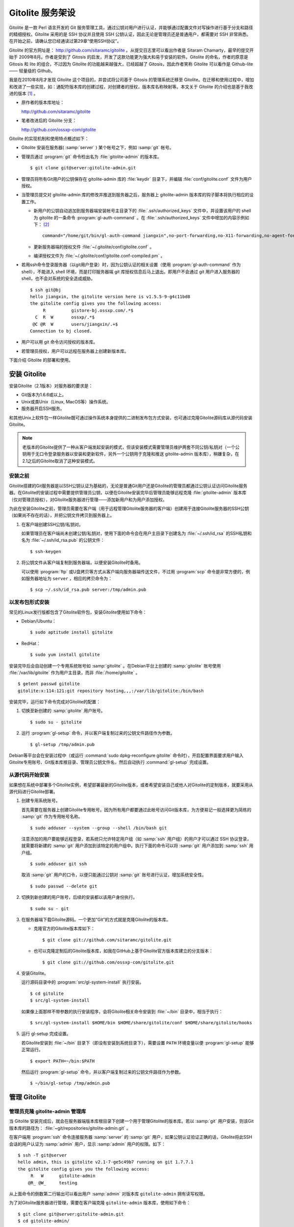 Gitolite 服务架设
******************
Gitolite 是一款 Perl 语言开发的 Git 服务管理工具，通过公钥对用户进行认证，并能够通过配置文件对写操作进行基于分支和路径的精细授权。Gitolite 采用的是 SSH 协议并且使用 SSH 公钥认证，因此无论是管理员还是普通用户，都需要对 SSH 非常熟悉。在开始之前，请确认您已经通读过第29章“使用SSH协议”。

Gitolite 的官方网址是： http://github.com/sitaramc/gitolite 。从提交日志里可以看出作者是 Sitaram Chamarty，最早的提交开始于 2009年8月。作者是受到了 Gitosis 的启发，开发了这款功能更为强大和易于安装的软件。Gitolite 的命名，作者的原意是 Gitosis 和 lite 的组合，不过因为 Gitolite 的功能越来越强大，已经超越了 Gitosis，因此作者笑称 Gitolite 可以看作是 Github-lite —— 轻量级的 Github。

我是在2010年8月才发现 Gitolite 这个项目的，并尝试将公司基于 Gitosis 的管理系统迁移至 Gitolite。在迁移和使用过程中，增加和改进了一些实现，如：通配符版本库的创建过程，对创建者的授权，版本库名称映射等。本文关于 Gitolite 的介绍也是基于我改进的版本 [#]_ 。

* 原作者的版本库地址：

  http://github.com/sitaramc/gitolite

* 笔者改进后的 Gitolite 分支：

  http://github.com/ossxp-com/gitolite

Gitolite 的实现机制和使用特点概述如下：

* Gitolite 安装在服务器( :samp:`server` ) 某个帐号之下，例如 :samp:`git` 帐号。

* 管理员通过 :program:`git` 命令检出名为 :file:`gitolite-admin` 的版本库。

  ::

    $ git clone git@server:gitolite-admin.git

* 管理员将所有Git用户的公钥保存在 gitolite-admin 库的 :file:`keydir` 目录下，并编辑 :file:`conf/gitolite.conf` 文件为用户授权。

* 当管理员提交对 gitolite-admin 库的修改并推送到服务器之后，服务器上 gitolite-admin 版本库的钩子脚本将执行相应的设置工作。

  - 新用户的公钥自动追加到服务器端安装帐号主目录下的 :file:`.ssh/authorized_keys` 文件中，并设置该用户的 shell 为 gitolite 的一条命令 :program:`gl-auth-command` 。在 :file:`.ssh/authorized_keys` 文件中增加的内容示例如下： [#]_

    ::

      command="/home/git/bin/gl-auth-command jiangxin",no-port-forwarding,no-X11-forwarding,no-agent-forwarding,no-pty ssh-rsa AAAAB3NzaC1yc2...(公钥内容来自于 jiangxin.pub)... 

  - 更新服务器端的授权文件 :file:`~/.gitolite/conf/gitolite.conf` 。

  - 编译授权文件为 :file:`~/.gitolite/conf/gitolite.conf-compiled.pm` 。

* 若用ssh命令登录服务器（以git用户登录）时，因为公钥认证的相关设置（使用 :program:`gl-auth-command` 作为shell），不能进入 shell 环境，而是打印服务器端 git 库授权信息后马上退出。即用户不会通过 git 用户进入服务器的 shell，也不会对系统的安全造成威胁。

  ::

    $ ssh git@bj
    hello jiangxin, the gitolite version here is v1.5.5-9-g4c11bd8
    the gitolite config gives you the following access:
         R          gistore-bj.ossxp.com/.*$
      C  R  W       ossxp/.*$
     @C @R  W       users/jiangxin/.+$
    Connection to bj closed.

* 用户可以用 git 命令访问授权的版本库。

* 若管理员授权，用户可以远程在服务器上创建新版本库。

下面介绍 Gitolite 的部署和使用。

安装 Gitolite
==============

安装Gitolite（2.1版本）对服务器的要求是：

* Git版本为1.6.6或以上。
* Unix或类Unix（Linux, MacOS等）操作系统。
* 服务器开启SSH服务。

和其他Unix上软件包一样Gitolite既可通过操作系统本身提供的二进制发布包方式安装，也可通过克隆Gitolite源码库从源代码安装Gitolite。

.. note::
   老版本的Gitolite提供了一种从客户端发起安装的模式，但该安装模式需要管理员维护两套不同公钥/私钥对（一个公钥用于无口令登录服务器以安装和更新软件，另外一个公钥用于克隆和推送 gitolite-admin 版本库），稍嫌复杂，在2.1之后的Gitolite取消了这种安装模式。

安装之前
------------

Gitolite搭建的Git服务器是以SSH公钥认证为基础的，无论是普通Git用户还是Gitolite的管理员都通过公钥认证访问Gitolite服务器。在Gitolite的安装过程中需要提供管理员公钥，以便在Gitolite安装完毕后管理员能够远程克隆 :file:`gitolite-admin` 版本库（仅对管理员授权），对Gitolite服务器进行管理——添加新用户和为用户添加授权。

为此在安装Gitolite之前，管理员需要在客户端（用于远程管理Gitolite服务器的客户端）创建用于连接Gitolite服务器的SSH公钥（如果尚不存在的话），并把公钥文件拷贝到服务器上。

1. 在客户端创建SSH公钥/私钥对。

   如果管理员在客户端尚未创建公钥/私钥对，使用下面的命令会在用户主目录下创建名为 :file:`~/.ssh/id_rsa` 的SSH私钥和名为 :file:`~/.ssh/id_rsa.pub` 的公钥文件：

   ::
   
     $ ssh-keygen

2. 将公钥文件从客户端复制到服务器端，以便安装Gitolite时备用。

   可以使用 :program:`ftp` 或U盘拷贝等方式从客户端向服务器端传送文件，不过用 :program:`scp` 命令是非常方便的，例如服务器地址为 ``server`` ，相应的拷贝命令为：

   ::
   
     $ scp ~/.ssh/id_rsa.pub server:/tmp/admin.pub

以发布包形式安装
---------------------

常见的Linux发行版都包含了Gitolite软件包，安装Gitolite使用如下命令：

* Debian/Ubuntu：

  ::
  
    $ sudo aptitude install gitolite
  
* RedHat：
  
  ::
  
    $ sudo yum install gitolite

安装完毕后会自动创建一个专用系统账号如 :samp:`gitolite` 。在Debian平台上创建的 :samp:`gitolite` 账号使用 :file:`/var/lib/gitolite` 作为用户主目录，而非 :file:`/home/gitolite` 。

::

  $ getent passwd gitolite
  gitolite:x:114:121:git repository hosting,,,:/var/lib/gitolite:/bin/bash

安装完毕，运行如下命令完成对Gitolite的配置：

1. 切换至新创建的 :samp:`gitolite` 用户账号。

   ::

     $ sudo su - gitolite

2. 运行 :program:`gl-setup` 命令，并以客户端复制过来的公钥文件路径作为参数。

   ::

     $ gl-setup /tmp/admin.pub

Debian等平台会在安装过程中（或运行 :command:`sudo dpkg-reconfigure gitolite` 命令时），开启配置界面要求用户输入Gitolite专用账号、Git版本库根目录、管理员公钥文件名，然后自动执行 :command:`gl-setup` 完成设置。

从源代码开始安装
---------------------

如果想在系统中部署多个Gitolite实例，希望部署最新的Gitolite版本，或者希望安装自己或他人对Gitolite的定制版本，就要采用从源代码进行Gitolite部署。

1. 创建专用系统账号。

   首先需要在服务器上创建Gitolite专用帐号。因为所有用户都要通过此帐号访问Git版本库，为方便易记一般选择更为简练的 :samp:`git` 作为专用帐号名称。

   ::
   
     $ sudo adduser --system --group --shell /bin/bash git
   
   注意添加的用户要能够远程登录，若系统只允许特定用户组（如 :samp:`ssh` 用户组）的用户才可以通过 SSH 协议登录，就需要将新建的 :samp:`git` 用户添加到该特定的用户组中。执行下面的命令可以将 :samp:`git` 用户添加到 :samp:`ssh` 用户组。
   
   ::
   
     $ sudo adduser git ssh
   
   取消 :samp:`git` 用户的口令，以便只能通过公钥对 :samp:`git` 账号进行认证，增加系统安全性。
   
   ::
   
     $ sudo passwd --delete git

2. 切换到新创建的用户账号，后续的安装都以该用户身份执行。

   ::

     $ sudo su - git

3. 在服务器端下载Gitolite源码。一个更加“Git”的方式就是克隆Gitolite的版本库。

   * 克隆官方的Gitolite版本库如下：

     ::

       $ git clone git://github.com/sitaramc/gitolite.git

   * 也可以克隆定制后的Gitolite版本库，如我在GitHub上基于Gitolite官方版本库建立的分支版本：

     ::

       $ git clone git://github.com/ossxp-com/gitolite.git

4. 安装Gitolite。

   运行源码目录中的 :program:`src/gl-system-install` 执行安装。

   ::

     $ cd gitolite
     $ src/gl-system-install

   如果像上面那样不带参数的执行安装程序，会将Gitolite相关命令安装到 :file:`~/bin` 目录中，相当于执行：

   ::

     $ src/gl-system-install $HOME/bin $HOME/share/gitolite/conf $HOME/share/gitolite/hooks

5. 运行 gl-setup 完成设置。

   若Gitolite安装到 :file:`~/bin` 目录下（即没有安装到系统目录下），需要设置 ``PATH`` 环境变量以便 :program:`gl-setup` 能够正常运行。

   ::

     $ export PATH=~/bin:$PATH

   然后运行 :program:`gl-setup` 命令，并以客户端复制过来的公钥文件路径作为参数。

   ::

     $ ~/bin/gl-setup /tmp/admin.pub


管理 Gitolite
==============

管理员克隆 gitolite-admin 管理库
--------------------------------

当 Gitolite 安装完成后，就会在服务器端版本库根目录下创建一个用于管理Gitolite的版本库。若以 :samp:`git` 用户安装，则该Git版本库的路径为： :file:`~git/repositories/gitolite-admin.git` 。

在客户端用 :program:`ssh` 命令连接服务器 :samp:`server` 的 :samp:`git` 用户，如果公钥认证验证正确的话，Gitolite将此SSH会话的用户认证为 :samp:`admin` 用户，显示 :samp:`admin` 用户的权限。如下：

::

  $ ssh -T git@server
  hello admin, this is gitolite v2.1-7-ge5c49b7 running on git 1.7.7.1
  the gitolite config gives you the following access:
       R   W      gitolite-admin
      @R_ @W_     testing
  

从上面命令的倒数第二行输出可以看出用户 :samp:`admin` 对版本库 ``gitolite-admin`` 拥有读写权限。

为了对Gitolite服务器进行管理，需要在客户端克隆 ``gitolite-admin`` 版本库，使用如下命令：

::

  $ git clone git@server:gitolite-admin.git
  $ cd gitolite-admin/

在客户端克隆的 :file:`gitolite-admin` 目录下有两个子目录 :file:`conf/` 和 :file:`keydir/` ，包含如下文件：

* 文件： :file:`keydir/admin.pub` 。

  目录 :file:`keydir` 下初始时只有一个用户公钥，即管理员 :samp:`amdin` 的公钥。

* 文件： :file:`conf/gitolite.conf` 。

  该文件为授权文件。初始内容为：

  ::

    repo    gitolite-admin
            RW+     =   admin
    
    repo    testing
            RW+     =   @all

  默认授权文件中只设置了两个版本库的授权：

  * gitolite-admin
  
    即本版本库。此版本库用于Gitolite管理，只有 admin 用户有读写和强制更新的权限。

  * testing

    默认设置的测试版本库。设置为任何人都可以读写及强制更新。


增加新用户
----------
增加新用户，就是允许新用户能够通过其公钥访问 Git 服务。只要将新用户的公钥添加到 gitolite-admin 版本库的 :file:`keydir` 目录下，即完成新用户的添加，具体操作过程如下。

1. 管理员从用户获取公钥，并将公钥按照 :file:`username.pub` 格式进行重命名。

   - 用户可以通过邮件或其他方式将公钥传递给管理员，切记不要将私钥误传给管理员。如果发生私钥泄漏，马上重新生成新的公钥/私钥对，并将新的公钥传递给管理员，并申请将旧的公钥作废。
 
   - 用户从不同的客户端主机访问有着不同的公钥，如果希望使用同一个用户名进行授权，可以按照 :file:`username@host.pub` 的方式命名公钥文件，和名为 :file:`username.pub` 的公钥指向同一个用户 :samp:`username` 。
 
   - Gitolite 也支持邮件地址格式的公钥，即形如 :file:`username@gmail.com.pub` 的公钥。Gitolite 能够很智能地区分是以邮件地址命名的公钥还是相同用户在不同主机上的公钥。如果是邮件地址命名的公钥，将以整个邮件地址作为用户名。

   - 还可以在 :file:`keydir` 目录下创建子目录来管理用户公钥，同一用户的不同公钥可以用同一名称保存在不同子目录中。

2. 管理员进入 gitolite-admin 本地克隆版本库中，复制新用户公钥到 keydir 目录。
 
   ::
 
     $ cp /path/to/dev1.pub keydir/
     $ cp /path/to/dev2.pub keydir/
     $ cp /path/to/jiangxin.pub keydir/
 
3. 执行 git add 命令，将公钥添加到版本库。
 
   ::
 
     $ git add keydir
 
4. 执行 git commit，完成提交。
 
   ::
 
     $ git commit -m "add user: jiangxin, dev1, dev2"
 
5. 执行 git push，同步到服务器，才真正完成新用户的添加。
 
   ::
 
     $ git push
     Counting objects: 8, done.
     Delta compression using up to 2 threads.
     Compressing objects: 100% (6/6), done.
     Writing objects: 100% (6/6), 1.38 KiB, done.
     Total 6 (delta 0), reused 0 (delta 0)
     remote: Already on 'master'
     remote:
     remote:                 ***** WARNING *****
     remote:         the following users (pubkey files in parens) do not appear in the config file:
     remote: dev1(dev1.pub),dev2(dev2.pub),jiangxin(jiangxin.pub)

   在 :command:`git push` 的输出中，以 remote 标识的输出是服务器端执行 :file:`post-update` 钩子脚本的错误输出，用于提示新增的三个用户（公钥）在授权文件中没有被引用。接下来会介绍如何修改授权文件，以及如何为用户添加授权。

服务器端的 :samp:`git` 主目录下的 :file:`.ssh/authorized_keys` 文件会随着新增用户公钥而更新，即添加三条新的记录。如下：

::

  $ cat ~git/.ssh/authorized_keys
  # gitolite start
  command="/home/git/bin/gl-auth-command admin",no-port-forwarding,no-X11-forwarding,no-agent-forwarding,no-pty    <用户admin的公钥...>
  command="/home/git/bin/gl-auth-command dev1",no-port-forwarding,no-X11-forwarding,no-agent-forwarding,no-pty     <用户dev1的公钥...>
  command="/home/git/bin/gl-auth-command dev2",no-port-forwarding,no-X11-forwarding,no-agent-forwarding,no-pty     <用户dev2的公钥...>
  command="/home/git/bin/gl-auth-command jiangxin",no-port-forwarding,no-X11-forwarding,no-agent-forwarding,no-pty <用户jiangxin的公钥...>
  # gitolite end

更改授权
---------

新用户添加完毕，接下来需要为新用户添加授权，这个过程也比较简单，只需修改 :file:`conf/gitolite.conf` 配置文件，提交并推送。具体操作过程如下：

1. 管理员进入 :file:`gitolite-admin` 本地克隆版本库中，编辑 :file:`conf/gitolite.conf` 。
 
   ::
 
     $ vi conf/gitolite.conf
 
2. 授权指令比较复杂，先通过建立新用户组尝试一下更改授权文件。
 
   考虑到之前增加了三个用户公钥，服务器端发出了用户尚未在授权文件中出现的警告。现在就在这个示例中解决这个问题。
   
   * 可以在其中加入用户组 @team1，将新添加的用户 jiangxin、dev1、dev2 都归属到这个组中。
 
     只需要在 :file:`conf/gitolite.conf` 文件的文件头加入如下指令即可。用户名之间用空格分隔。
 
     ::
 
       @team1 = dev1 dev2 jiangxin
 
   * 编辑完毕退出。可以用 :command:`git diff` 命令查看改动：
 
     还修改了版本库 :samp:`testing` 的授权，将 :samp:`@all` 用户组改为新建立的 :samp:`@team1` 用户组。
 
     ::
 
       $ git diff
       diff --git a/conf/gitolite.conf b/conf/gitolite.conf
       index 6c5fdf8..f983a84 100644
       --- a/conf/gitolite.conf
       +++ b/conf/gitolite.conf
       @@ -1,5 +1,7 @@
       +@team1 = dev1 dev2 jiangxin
       +
        repo    gitolite-admin
                RW+     =   admin
        
        repo    testing
       -        RW+     =   @all
       +        RW+     =   @team1
 
3. 编辑结束，提交改动。
 
   ::
 
     $ git add conf/gitolite.conf
     $ git commit -q -m "new team @team1 auth for repo testing."
 
4. 执行 :command:`git push` ，同步到服务器，授权文件的更改才真正生效。
 
   可以注意到，推送后的输出中没有了警告。
 
   ::
 
     $ git push
     Counting objects: 7, done.
     Delta compression using up to 2 threads.
     Compressing objects: 100% (3/3), done.
     Writing objects: 100% (4/4), 398 bytes, done.
     Total 4 (delta 1), reused 0 (delta 0)
     remote: Already on 'master'
     To git@server:gitolite-admin.git
        bd81884..79b29e4  master -> master


Gitolite 授权详解
=================

授权文件的基本语法
------------------

下面看一个不那么简单的授权文件。为方便描述添加了行号。

::

   1  @manager = jiangxin wangsheng
   2  @dev   = dev1 dev2 dev3
   3
   4  repo    gitolite-admin
   5          RW+                         = jiangxin
   6
   7  repo    ossxp/[a-z].+
   8          C                           = @manager
   9          RW+                         = CREATOR
  10          RW                          = WRITERS
  11          R                           = READERS @dev
  12
  13  repo    testing
  14          RW+                         =   @manager
  15          RW      master              =   @dev
  16          RW      refs/tags/v[0-9]    =   dev1
  17          -       refs/tags/          =   @all

在上面的示例中，演示了很多授权指令：

* 第1行，定义了用户组 ``@manager`` ，包含两个用户 ``jiangxin`` 和 ``wangsheng`` 。

* 第2行，定义了用户组 ``@dev`` ，包含三个用户 ``dev1`` 、 ``dev2`` 和 ``dev3`` 。

* 第4-5行，定义了版本库 ``gitolite-admin`` 。指定只有超级用户 ``jiangxin`` 才能够访问，并拥有读（R）写（W）和强制更新（+）的权限。

* 第7行，通过正则表达式为一组版本库进行批量授权。即针对 :file:`ossxp` 目录下以小写字母开头的所有版本库进行授权。

* 第8行，用户组 ``@manager`` 中的用户可以创建版本库。即可以在 :file:`ossxp` 目录下创建以小写字母开头的版本库。

* 第9行，版本库的创建者拥有对所创建版本库的完全权限。版本库的创建者是通过 :command:`git push` 命令创建版本库的那一个人。

* 第10-11行，出现了两个特殊角色 ``WRITERS`` 和 ``READERS`` ，这两个角色不在本配置文件中定义，而是由版本库创建者使用Gitolite支持的 ``setperms`` 命令进行设置。

* 第11行，还设置了 ``@dev`` 用户组的用户对 :file:`ossxp` 目录下的版本库具有读取权限。

* 第13行开始，对 :file:`testing` 版本库进行授权。其中使用了对引用授权的语法。

* 第14行，用户组 ``@manager`` 对所有引用包括分支拥有读写、重置、添加和删除的授权，但里程碑除外，因为第17行定义了一条禁用规则。

* 第15行，用户组 ``@dev`` 可以读写 ``master`` 分支。（还包括名字以 ``master`` 开头的其他分支，如果有的话。）

* 第16行，用户 ``dev1`` 可以创建里程碑（即以 ``refs/tags/v[0-9]`` 开始的引用）。

* 第17行，禁止所有人（ ``@all`` ）对以 ``refs/tags/`` 开头的引用进行写操作。实际上由于之前第14行和第16行建立的授权，用户组 ``@manager`` 的用户和用户 ``dev1`` 能够创建里程碑，而且用户组 ``@manager`` 还能删除里程碑。

下面针对授权指令进行详细的讲解。

定义用户组和版本库组
--------------------
在 :file:`conf/gitolite.conf` 授权文件中，可以定义用户组或版本库组。组名称以 ``@`` 字符开头，可以包含一个或多个成员。成员之间用空格分开。

* 例如定义管理员组：

  ::

    @admin = jiangxin wangsheng

* 组可以嵌套：

  ::

    @staff = @admin @engineers tester1

除了作为用户组外，同样的语法也适用于版本库组。版本库组和用户组的定义没有任何区别，只是在版本库授权指令中处于不同的位置。即位于授权指令中的版本库位置代表版本库组，位于授权指令中的用户位置代表用户组。

版本库ACL
---------

一个版本库可以包含多条授权指令，这些授权指令组成了一个版本库的权限控制列表（ACL）。例如：

::

  repo testing
      RW+                 = jiangxin @admin
      RW                  = @dev @test
      R                   = @all

版本库
^^^^^^^^

每一个版本库授权都以一条 ``repo`` 指令开始。指令 ``repo`` 后面是版本库列表，版本之间用空格分开，还可以包括版本库组。示例如下：

::

  repo sandbox/test1 sandbox/test2 @test_repos

注意版本库名称不要添加 ``.git`` 后缀，在版本库创建或权限匹配过程中会自动添加 ``.git`` 后缀。用 ``repo`` 指令定义的版本库会自动在服务器上创建，但使用正则表达式定义的通配符版本库除外。

通配符版本库就是在 ``repo`` 指令定义的版本库名称中使用了正则表达式。通配符版本库针对的不是某一个版本库，而是匹配一组版本库，这些版本库可能已经存在或尚未创建。例如下面的 ``repo`` 指令定义了一组通配符版本库。

::

  repo redmine/[a-zA-Z].+

通配符版本库匹配时会自动在版本库名称前面加上前缀 ``^`` ，在后面添加后缀 ``$`` 。即通配符版本库对版本库名称进行完整匹配而非部分匹配，这一点和后面将要介绍的正则引用（refex）大不一样。

有时 ``repo`` 指令定义普通版本库和通配符版本库的界限并不是那么清晰，像下面这条 ``repo`` 指令：

::

  repo ossxp/.+

因为点号（.）和加号（+）也可以作为普通字符出现在版本库名称中，这条指令会导致Gitolite创建 :file:`ossxp` 目录，并在目录下创建名为 :file:`.+.git` 的版本库。因此在定义通配符版本库时要尽量写得“复杂点”以免造成误判。

.. tip:: 我对Gitolite进行了一点改进，能够减少对诸如 ``ossxp/.+`` 通配符版本库误判的可能。并提供在定义通配符版本库时使用 ``^`` 前缀和 ``$`` 后缀，以减少误判。如使用如下方式定义通配符版本库： ``repo ^myrepo`` 。

授权指令
^^^^^^^^^^

在 repo 指令之后是缩进的一条或多条授权指令。授权指令的语法如下：

::

  <权限>  [零个或多个正则表达式匹配的引用] = <user> [<user> ...]

每条指令必须指定一个权限，称为授权关键字。包括传统的授权关键字： ``C`` 、 ``R`` 、 ``RW`` 和 ``RW+`` ，以及将分支创建和分支删除分离出来的扩展授权关键字： ``RWC`` 、 ``RW+C`` 、 ``RWD`` 、 ``RW+D`` 、 ``RWCD`` 、 ``RW+CD`` 。

传统的授权关键字包括：

* C

  ``C`` 代表创建版本库，仅在对通配符版本库进行授权时方可使用。用于设定谁可以创建名称与通配符匹配的版本库。

* R

  ``R`` 代表只读权限。

* RW

  ``RW`` 代表读写权限。如果在同一组（针对同一版本库）授权指令中没有出现代表创建分支的扩展授权关键字，则 ``RW`` 还包括创建分支的权限，而不仅是在分支中的读写。

* RW+

  ``RW+`` 除了具有读写权限外，还可以强制推送（执行非快进式推送）。如果在同一组授权指令中没有出现代表分支删除的扩展授权关键字，则 ``RW+`` 还同时包含了创建分支和删除分支的授权。

* ``-``

  ``-`` 含义为禁用。因为禁用规则只在第二阶段授权生效 [#]_ ，所以一般只用于撤销特定用户对特定分支或整个版本库的写操作授权。

扩展的授权关键字将创建分支和删除分支的权限从传统授权关键字中分离出来，从而新增了六个授权关键字。在一个版本库的授权指令中一旦发现创建分支和/或删除分支的授权使用了下列新的扩展授权关键字后，原有的 ``RW`` 和 ``RW+`` 不再行使对创建分支和/或删除分支的授权。

* RWC

  ``RWC`` 代表读写授权、创建新引用（分支、里程碑等）的授权。

* RW+C

  ``RW+C`` 代表读写授权、强制推送和创建新引用的授权。

* RWD

  ``RWD`` 代表读写授权、删除引用的授权。

* RW+D

  ``RW+D`` 代表读写授权、强制推送和删除引用的授权。

* RWCD

  ``RWCD`` 代表读写授权、创建新引用和删除引用的授权。

* RW+CD

  ``RW+CD`` 代表读写授权、强制推送、创建新引用和删除引用的授权。

授权关键字后面（等号前面）是一个可选的正则引用（refex）或正则引用列表（用空格分隔）。

*  正则表达式格式的引用，简称正则引用（refex），在授权检查时对Git版本库的引用进行匹配。

*  如果在授权指令中省略正则引用，则意味着该授权指令对全部的引用都有效。

*  正则引用如果不以 :file:`refs/` 开头，会自动添加 :file:`refs/heads/` 作为前缀。

*  正则引用默认采用部分匹配策略，即如果不以 ``$`` 结尾，则后面可以匹配任意字符，相当于添加 ``.*$`` 作为后缀。

授权关键字后面（等号前面）也可以包含一个以 ``NAME/`` 为前缀的表达式，但这个表达式并非引用，而是路径。支持基于路径的写操作授权。

授权指令以等号（=）为标记分为前后两段，等号后面的是用户列表。用户之间用空格分隔，并且可以使用用户组。

Gitolite 授权机制
-----------------

Gitolite 的授权实际分为两个阶段。第一个阶段称为前Git阶段，即在 Git 命令执行前，由 SSH 连接触发的 :program:`gl-auth-command` 命令执行的授权检查。包括：

* 版本库的读。

  如果用户拥有版本库或版本库的任意分支具有下列权限之一： ``R`` 、 ``RW`` 、 ``RW+`` （或其他扩展关键字） ，则整个版本库（包含所有分支）对用户均可读，否则版本库不可读取。

  最让人迷惑的就是只为某用户分配了对某个分支的读授权（ ``R`` ），而该用户实际上能够读取版本库的任意分支。之所以Gitolite对读授权不能细化到分支甚至目录，只能针对版本库进行粗放的非零即壹的读操作授权，是因为读授权只在版本库授权的第一个阶段进行检查，而在此阶段还获取不到版本库的分支。

* 版本库的写。

  版本库的写授权实际上要在两个阶段分别进行检查。本阶段，即第一阶段仅检查用户是否拥有下列权限之一： ``RW`` 、 ``RW+`` 或 ``C`` 授权，具有这些授权则通过第一阶段的写权限检查。第二个阶段的授权检查由Git版本库的钩子脚本触发，能够实现基于分支和路径的写操作授权，以及对分支创建、删除和是否可强制更新进行授权检查，具体见第二阶段授权过程描述。

* 版本库的创建。

  仅对正则表达式定义的通配符版本库有效。即拥有 ``C`` 授权的用户可以创建和相应的正则表达式匹配的版本库。创建版本库（尤其是通过执行 :command:`git push` 命令创建版本库）不免要涉及到执行新创建的版本库的钩子脚本，所以需要为版本库设置一条创建者可读写的授权。如：

  ::

            RW = CREATOR

Gitolite对授权的第二个阶段的检查，实际上是通过 :file:`update` 钩子脚本进行的。因为版本库的读操作不执行 :file:`update` 钩子，所以读操作只在授权的第一个阶段（前Git阶段）就完成了检查，授权的第二个阶段仅对写操作进行更为精细的授权检查。

* 钩子脚本 :file:`update` 针对推送操作的各个分支进行逐一检查，因此第二个阶段可以进行针对分支写操作的精细授权。

* 在这个阶段可以获取到要更新的新、老引用的 SHA1 哈希值，因此可以判断出是否发生了非快进式推送、是否有新分支创建，以及是否发生了分支的删除，因此可以针对这些操作进行精细的授权。

* 基于路径的写授权也是在这个阶段进行的。

版本库授权案例
===============

Gitolite 的授权非常强大也很复杂，因此从版本库授权的实际案例来学习是非常行之有效的方式。

常规版本库授权
--------------------

授权文件如下：

::

  1  @admin = jiangxin
  2  @dev   = dev1 dev2 badboy jiangxin
  3  @test  = test1 test2
  4
  5  repo testing
  6      RW+ = @admin
  7      R = @test
  8      - = badboy
  9      RW = @dev test1

关于授权的说明：

* 用户 ``jiangxin`` 对版本库具有写的权限，并能够强制推送。

  由于用户 ``jiangxin`` 属于用户组 ``@admin`` ，通过第6行授权指令而具有读写权限，以及强制推送、创建和删除引用的权限。

* 用户 ``test1`` 对版本库具有写的权限。

  第7行定义了 ``test1`` 所属的用户组 ``@test`` 具有只读权限。第9行定义了 ``test1`` 用户具有读写权限。Gitolite 的实现是对读权限和写权限分别进行判断并汇总（并集），从而 ``test1`` 用户具有读写权限。

* 用户 ``badboy`` 对版本库只具有读操作的权限，没有写操作权限。

  第8行的指令以减号（-）开始，是一条禁用指令。禁用指令只在授权的第二阶段起作用，即只对写操作起作用，不会对 ``badboy`` 用户的读权限施加影响。在第9行的指令中， ``badboy`` 所在的 ``@dev`` 组拥有读写权限。但禁用规则会对写操作起作用，导致 ``badboy`` 只有读操作权限，而没有写操作。

上面在Gitolite配置文件中对 ``testing`` 版本库进行的授权，当通过推送更新至Gitolite服务器上时，如果服务器端尚不存在一个名为 ``testing`` 的版本库，Gitolite会自动初始化一个空白的 ``testing`` 版本库。


通配符版本库授权
------------------

授权文件如下：

::

   1   @administrators = jiangxin admin
   2   @dev            = dev1 dev2 badboy
   3   @test           = test1 test2
   4
   5   repo    sandbox/[a-z].+
   6           C       = @administrators
   7           RW+     = CREATOR
   8           R       = @test
   9           -       = badboy
  10           RW      = @dev test1

这个授权文件的版本库名称中使用了正则表达式，匹配在 :file:`sandbox` 目录下的任意以小写字母开头的版本库。因为通配符版本库并非指代一个具体版本库，因而不会在服务器端自动创建，而是需要管理员手动创建。

创建和通配符匹配的版本库，Gitolite的原始实现是克隆即创建。例如管理员 ``jiangxin`` 创建名为 ``sandbox/repos1.git`` 版本库，执行下面命令：

::

  jiangxin$ git clone git@server:sandbox/repos1.git

这种克隆即创建的方式很容易因为录入错误而导致意外创建错误的版本库。我改进的 Gitolite 需要通过推送来创建版本库。下面的示例通过推送操作（以 ``jiangxin`` 用户身份），远程创建版本库 ``sandbox/repos1.git`` 。

::

  jiangxin$ git remote add origin git@server:sandbox/repos1.git
  jiangxin$ git push origin master

对创建完成的 ``sandbox/repo1.git`` 版本库进行授权检查，会发现：

* 用户 ``jiangxin`` 对版本库具有读写权限，而用户 ``admin`` 则不能读取 ``sandbox/repo1.git`` 版本库。

  第6行的授权指令同时为用户 ``jiangxin`` 和 ``admin`` 赋予了创建与通配符相符的版本库的权限。但因为版本库 ``sandbox/repo1.git`` 是由 ``jiangxin`` 而非 ``admin`` 创建的，所以第7条的授权指令只为版本库的创建者 ``jiangxin`` 赋予了读写权限。
  
  Gitolite通过在服务器端该版本库目录下创建一个名为 :file:`gl-creater` 的文件记录了版本库的创建者。

* 和之前的例子相同的是：

  - 用户 ``test1`` 对版本库具有写的权限。
  - 禁用指令让用户 ``badboy`` 对版本库仅具有只读权限。

如果采用接下来的示例中的版本库权限设置，版本库 ``sandbox/repo1.git`` 的创建者 ``jiangxin`` 还可以使用 :command:`setperms` 命令为版本库添加授权。具体用法参见下面的示例。

每个人创建自己的版本库
-----------------------

授权文件如下：

::

  1  @administrators = jiangxin admin
  2
  3  repo    users/CREATOR/[a-zA-Z].*
  4          C   =  @all
  5          RW+ =  CREATOR
  6          RW  =  WRITERS
  7          R   =  READERS @administrators 

关于授权的说明：

* 第4条指令，设置用户可以在自己的名字空间（ :file:`/usrs/<userid>/` ）下，自己创建版本库。例如下面就是用户 ``dev1`` 执行 :command:`git push` 命令在Gitolite服务器上自己的名字空间下创建版本库。

  ::

    dev1$ git push git@server:users/dev1/repos1.git master

* 第5条指令，设置版本库创建者对版本库具有完全权限。
  
  即用户 ``dev1`` 拥有对其自建的 ``users/dev1/repos1.git`` 拥有最高权限。

* 第7条指令，让管理员组 ``@administrators`` 的用户对于 :file:`users/` 下用户自建的版本库拥有读取权限。

那么第6、7条授权指令中出现的 ``WRITERS`` 和 ``READERS`` 是如何定义的呢？实际上这两个变量可以看做是两个用户组，不过这两个用户组不是在Gitolite授权文件中设置，而是由版本库创建者执行 :program:`ssh` 命令创建的。

版本库 ``users/dev1/repos1.git`` 的创建者 ``dev1`` 可以通过 :program:`ssh` 命令连接服务器，使用 :command:`setperms` 命令为自己的版本库设置角色。命令 ``setperms`` 的唯一一个参数就是版本库名称。当执行命令时，会自动进入一个编辑界面，手动输入角色定义后，按下 ``^D``（Ctrl+D）结束编辑。如下所示：

::

  dev1$ ssh git@server setperms users/dev1/repos1.git
  READERS dev2 dev3
  WRITERS jiangxin
  ^D

即在输入 setperms 命令后，进入一个编辑界面，输入 ^D（Ctrl+D）结束编辑。也可以将角色定义文件保存到文件中，用 :command:`setperms` 加载。如下：

::

  dev1$ cat > perms << EOF
  READERS dev2 dev3
  WRITERS jiangxin
  EOF

  dev1$ ssh git@server setperms users/dev1/repos1.git < perms
  New perms are:
  READERS dev2 dev3
  WRITERS jiangxin

当版本库创建者 ``dev1`` 对版本库 ``users/dev1/repos1.git`` 进行了如上设置后，Gitolite在进行授权检查时会将 ``setperms`` 设置的角色定义应用到授权文件中。故此版本库 ``users/dev1/repos1.git`` 中又补充了新的授权：

* 用户 ``dev2`` 和 ``dev3`` 具有读取权限。

* 用户 ``jiangxin`` 具有读写权限。

版本库 ``users/dev1/repos1.git`` 的建立者 ``dev1`` 可以使用 :command:`getperms` 查看自己版本库的角色设置。如下：

::

  dev1$ ssh git@server getperms users/dev1/repos1.git
  READERS dev2 dev3
  WRITERS jiangxin

如果在用户自定义授权中需要使用 ``READERS`` 和 ``WRITERS`` 之外的角色，管理员可以通过修改 :file:`gitolite.rc` 文件中的变量 ``$GL_WILDREPOS_PERM_CATS`` 实现。该变量的默认设置如下：

::

  $GL_WILDREPOS_PERM_CATS = "READERS WRITERS";


传统模式的引用授权
----------------------

传统模式的引用授权指的是在授权指令中只采用 ``R`` 、 ``RW`` 和 ``RW+`` 的传统授权关键字，而不包括后面介绍的扩展授权指令。传统的授权指令没有把分支的创建和分支删除权限细分，而是和写操作及强制推送操作混杂在一起。

* 非快进式推送必须拥有上述关键字中的 ``+`` 方可授权。
* 创建引用必须拥有上述关键字中的 ``W`` 方可授权。
* 删除引用必须拥有上述关键字中的 ``+`` 方可授权。
* 如果没有在授权指令中提供引用相关的参数，相当于提供 ``refs/.*`` 作为引用的参数，意味着对所有引用均有效。

授权文件：

::

  1  @administrators = jiangxin admin
  2  @dev            = dev1 dev2 badboy
  3  @test           = test1 test2
  4
  5  repo    test/repo1
  6          RW+                           = @administrators
  7          RW master refs/heads/feature/ = @dev
  8          R                             = @test

关于授权的说明：

* 第6行，对于版本库 ``test/repo1`` ，管理员组用户 ``jiangxin`` 和 ``admin`` 可以读写任意分支、强制推送，以及创建和删除引用。

* 第7行，用户组 ``@dev`` 除了对 ``master`` 和 ``refs/heads/feature/`` 开头的引用具有读写权限外，实际上可以读取所有引用。这是因为读取操作授权阶段无法获知引用。

* 第8行，用户组 ``@test`` 对版本库拥有只读授权。

扩展模式的引用授权
----------------------

扩展模式的引用授权，指的是该版本库的授权指令出现了下列授权关键字中的一个或多个： ``RWC`` 、 ``RWD`` 、 ``RWCD`` 、 ``RW+C`` 、 ``RW+D`` 、 ``RW+CD`` ，将分支的创建权限和删除权限从读写权限中分离出来，从而可对分支进行更为精细的权限控制。


* 非快进式推送必须拥有上述关键字中的 ``+`` 方可授权。
* 创建引用必须拥有上述关键字中的 ``C`` 方可授权。
* 删除引用必须拥有上述关键字中的 ``D`` 方可授权。

即引用的创建和删除使用了单独的授权关键字，和写权限和强制推送权限分开。

下面是一个采用扩展授权关键字的授权文件：

::

  1   repo    test/repo2
  2           RW+C = @administrators 
  3           RW+  = @dev
  4           RW   = @test
  5
  6   repo    test/repo3
  7           RW+CD = @administrators 
  8           RW+C  = @dev
  9           RW    = @test

通过上面的配置文件，对于版本库 ``test/repo2.git`` 具有如下的授权：

* 第2行，用户组 ``@administrators`` 中的用户，具有创建和删除引用的权限，并且能强制推送。
  
  其中创建引用来自授权关键字中的 ``C`` ，删除引用来自授权关键中的 ``+`` ，因为该版本库授权指令中没有出现 ``D`` ，因而删除应用授权沿用传统授权关键字。

* 第3行，用户组 ``@dev`` 中的用户，不能创建引用，但可以删除引用，并且可以强制推送。

  因为第2行授权关键字中字符 ``C`` 的出现，使得创建引用采用扩展授权关键字，因而用户组 ``@dev`` 不具有创建引用的权限。

* 第4行，用户组 ``@test`` 中的用户，拥有读写权限，但是不能创建引用，不能删除引用，也不能强制推送。

通过上面的配置文件，对于版本库 ``test/repo3.git`` 具有如下的授权： 

* 第7行，用户组 ``@administrators`` 中的用户，具有创建和删除引用的权限，并且能强制推送。

  其中创建引用来自授权关键字中的 ``C`` ，删除引用来自授权关键中的 ``D`` 。

* 第8行，用户组 ``@dev`` 中的用户，可以创建引用，并能够强制推送，但不能删除引用。

  因为第7行授权关键字中字符 ``C`` 和 ``D`` 的出现，使得创建和删除引用都采用扩展授权关键字，因而用户组 ``@dev`` 不具有删除引用的权限。

* 第9行，用户组 ``@test`` 中的用户，可以推送到任何引用，但是不能创建引用，不能删除引用，也不能强制推送。


禁用规则的使用
----------------------------

授权文件片段：

::

  1     RW      refs/tags/v[0-9]        =   jiangxin 
  2     -       refs/tags/v[0-9]        =   @dev
  3     RW      refs/tags/              =   @dev

关于授权的说明：

* 用户 ``jiangxin`` 可以创建任何里程碑，包括以 v 加上数字开头的版本里程碑。

* 用户组 ``@dev`` ，只能创建除了版本里程碑（以 v 加上数字开头）之外的其他里程碑。

* 其中以 ``-`` 开头的授权指令建立禁用规则。禁用规则只在授权的第二阶段有效，因此不能限制用户的读取权限。


用户分支
--------

前面我们介绍过通过 ``CREATOR`` 特殊关键字实现用户自建版本库的功能。与之类似，Gitolite还支持在一个版本库中用户自建分支的功能。

用户在版本库中自建分支用到的关键字是 ``USER`` 而非 ``CREATOR`` 。即当授权指令的引用表达式中出现的 ``USER`` 关键字时，在授权检查时会动态替换为用户ID。例如授权文件片段：

::

  1   repo    test/repo4
  2           RW+CD                      = @administrators 
  3           RW+CD refs/heads/u/USER/   = @all
  4           RW+   master               = @dev

关于授权的说明：

* 第2行，用户组 ``@administrators`` 中的用户，对所有引用具有读写、创建和删除的权限，并且能强制推送。
* 第3行，所有用户都可以创建以 ``u/<userid>/`` （含自己用户ID）开头的分支。对自己名字空间下的引用具有完全权限。对于他人名字空间的引用只有读取权限，不能修改。
* 第4行，用户组 ``@dev`` 对 ``master`` 分支具有读写和强制更新的权限，但是不能删除。

对路径的写授权
--------------

Gitolite 也实现了对路径的写操作的精细授权，并且非常巧妙的是实现此功能所增加的代码可以忽略不计。这是因为 Gitolite 把路径当作是特殊格式的引用的授权。

在授权文件中，如果一个版本库的授权指令中的正则引用字段出现了以 ``NAME/`` 开头的引用，则表明该授权指令是针对路径进行的写授权，并且该版本库要进行基于路径的写授权判断。

示例：

::

  1  repo foo
  2      RW                  =   @junior_devs @senior_devs
  3
  4      RW  NAME/           =   @senior_devs
  5      -   NAME/Makefile   =   @junior_devs
  6      RW  NAME/           =   @junior_devs

关于授权的说明：

* 第2行，初级程序员 ``@junior_devs`` 和高级程序员 ``@senior_devs`` 可以对版本库 ``foo`` 进行读写操作。
* 第4行，设定高级程序员 ``@senior_devs`` 对所有文件（ ``NAME/`` ）进行写操作。
* 第5行和第6行，设定初级程序员 ``@junior_devs`` 对除了根目录的 :file:``Makefile`` 文件外的其他文件具有写权限。


创建和导入版本库
====================

Gitolite 维护的版本库默认位于安装用户主目录下的 repositories 目录中，即如果安装用户为 :samp:`git` ，则版本库都创建在 :file:`/home/git/repositories` 目录之下。可以通过配置文件 :file:`.gitolite.rc` 修改默认的版本库的根路径。

::

  $REPO_BASE="repositories";


有多种创建版本库的方式。一种是在授权文件中用 repo 指令设置版本库（未使用正则表达式的版本库）的授权，当对 ``gitolite-admin`` 版本库执行 :command:`git push` 操作时，自动在服务端创建新的版本库。另外一种方式是在授权文件中用正则表达式定义的通配符版本库，不会即时创建（也不可能被创建），而是被授权的用户在远程创建后推送到服务器上完成创建。

在配置文件中出现的版本库，即时生成
----------------------------------

尝试在授权文件 :file:`conf/gitolite.conf` 中加入一段新的版本库授权指令，而这个版本库尚不存在。新添加到授权文件中的内容为：

::

  repo testing2
      RW+                 = @all

然后将授权文件的修改提交并推送到服务器，会看到授权文件中添加新授权的版本库 testing2 被自动创建。

::

  $ git push
  Counting objects: 7, done.
  Delta compression using up to 2 threads.
  Compressing objects: 100% (3/3), done.
  Writing objects: 100% (4/4), 375 bytes, done.
  Total 4 (delta 1), reused 0 (delta 0)
  remote: Already on 'master'
  remote: creating testing2...
  remote: Initialized empty Git repository in /home/git/repositories/testing2.git/
  To gitadmin.bj:gitolite-admin.git
     278e54b..b6f05c1  master -> master

注意其中带 remote 标识的输出，可以看到版本库 testing2.git 被自动初始化了。

此外使用版本库组的语法（即用 @ 创建的组，用作版本库），也会被自动创建。例如下面的授权文件片段设定了一个包含两个版本库的组 :samp:`@testing` ，当将新配置文件推送到服务器上时，会自动创建 :file:`testing3.git` 和 :file:`testing4.git` 。

::

  @testing = testing3 testing4
   
  repo @testing
      RW+                 = @all


通配符版本库，管理员通过推送创建
---------------------------------

通配符版本库是用正则表达式语法定义的版本库，所指的并非某一个版本库而是和正则表达式相匹配的一组版本库。要想使用通配符版本库，需要在服务器端Gitolite的安装用户（如 :samp:`git` ）主目录下，修改配置文件 :file:`.gitolite.rc` ，使其包含如下配置：

::

  $GL_WILDREPOS = 1;

使用通配符版本库，可以对一组版本库进行授权，非常有效。但是版本库的创建则不像前面介绍的那样，不会在授权文件推送到服务器时创建，而是由拥有版本库创建授权（C）的用户手工进行创建。

对于用通配符设置的版本库，用 C 指令指定能够创建此版本库的管理员（拥有创建版本库的授权）。例如：

::

  repo ossxp/[a-z].+
      C                   = jiangxin
      RW                  = dev1 dev2

用户 ``jinagxin`` 可以创建路径符合正则表达式 ``ossxp/[a-z].+`` 的版本库，用户 ``dev1`` 和 ``dev2`` 对版本库具有读写（但是没有强制更新）权限。

* 本地建库。

  ::

     $ mkdir somerepo
     $ cd somerepo
     $ git init 
     $ git commit --allow-empty

* 使用 :command:`git remote` 指令设置远程版本库。

  ::

     jiangxin$ git remote add origin git@server:ossxp/somerepo.git

* 运行 :command:`git push` 完成在服务器端版本库的创建。

  ::

     jiangxin$ git push origin master

使用该方法创建版本库后，创建者 ``jiangxin`` 的用户ID将被记录在版本库目录下的 :file:`gl-creater` 文件中。该帐号具有对该版本库最高的权限。该通配符版本库的授权指令中如果出现关键字 ``CREATOR`` 将会用创建者的用户ID替换。

实际上Gitolite的原始实现是通过克隆即可创建版本库。即当克隆一个不存在的、名称匹配通配符版本库的、且拥有创建权限（ ``C`` ），Gitolite会自动在服务器端创建该版本库。但是我认为这不是一个好的实践，会经常因为在克隆时把 URL 写错，从而导致在服务器端创建垃圾版本库。因此我重新改造了Gitolite通配符版本库创建的实现方法，使用推送操作实现版本库的创建，而克隆一个不存在的版本库会报错、退出。


向Gitolite中导入版本库
-----------------------

在Gitolite搭建时，已经存在并使用的版本库需要导入到Gitolite中。如果只是简单地把这些裸版本库（以 ``.git`` 为后缀不带工作区的版本库）复制到Gitolite的版本库根目录下，针对这些版本库的授权可能不能正常工作。这是因为Gitolite管理的版本库都配置了特定的钩子脚本，以实现基于分支和/或路径的授权，直接拷贝到Gitolite中的版本库没有正确地设置钩子脚本。而且Gitolite还利用版本库中的 :file:`gl-creater` 记录版本库创建者，用 :file:`gl-perms` 记录版本库的自定义授权，而这些也是拷贝过来的版本库不具备的。

对于少量的版本库，直接修修改 ``gitolite-admin`` 的授权文件、添加同名的版本库授权、提交并推送，就会在Gitolite服务器端完成同名版本库的初始化。然后在客户端进入到相应版本库的工作区，执行 :command:`git push` 命令将原有版本库的各个分支和里程碑导入到Gitolite新建的版本库中。

::

  $ git remote add origin git@server:<repo-name>.git
  $ git push --all  origin
  $ git push --tags origin

如果要导入的版本库较多，逐一在客户端执行 ``git push`` 操作很繁琐。可以采用下面的方法。

* 确认要导入所有版本库都以裸版本库形式存在（以 ``.git`` 为后缀，无工作区）。
* 将要导入的裸版本库复制到Gitolite服务器的版本库根目录中。
* 在客户端修改 ``gitolite-admin`` 授权文件，为每个导入的版本库添加授权。
* 推送对 ``gitolite-admin`` 版本库的修改，相应版本库的钩子脚本会自动进行设置。

如果版本库非常多，就连在 ``gitolite-admin`` 的授权文件中添加版本库授权也是难事，还可以采用下面的办法：

* 确认要导入所有版本库都以裸版本库形式存在（以 ``.git`` 为后缀，无工作区）。
* 将要导入的裸版本库复制到Gitolite服务器的版本库根目录中。
* 在服务器端，为每个导入的裸版本库下添加文件 :file:`gl-creater` ，内容为版本库创建者ID。
* 在服务器端运行 :command:`gl-setup` 程序（无需提供公钥参数），参见Gitolite安装相应章节。
* 在客户端修改 ``gitolite-admin`` 授权文件，以通配符版本库形式为导入的版本库进行授权。

对 Gitolite 的改进
==================

Gitolite托管在GitHub上，任何人都可以基于原作者 Sitaramc 的工作进行定制。我对Gitolite的定制版本在 http://github.com/ossxp-com/gitolite ， 包含的扩展和改进有：

* 通配符版本库的创建方式和授权。

  原来的实现是克隆即创建（克隆者需要被授予 C 的权限）。同时还要通过另外的授权语句为用户设置 RW 权限，否则创建者没有读和写权限。

  新的实现是通过推送创建版本库（推送者需要被授予 C 权限）。不必再为创建者赋予 RW 等权限，创建者自动具有对版本库最高的授权。

* 避免通配符版本库的误判。

  若将通配符版本库误判为普通版本库名称，会导致在服务器端创建错误的版本库。新的设计可以在通配符版本库的正则表达式之前添加 ``^`` 或之后添加 ``$`` 字符避免误判。

* 改变默认配置。

  默认安装即支持通配符版本库。

* 版本库重定向。

  Gitosis 的一个很重要的功能——版本库名称重定向，没有在 Gitolite 中实现。我为 Gitolite 增加了这个功能。

  在Git服务器架设的初期，版本库的命名可能非常随意，例如，redmine 的版本库直接放在根下： :file:`redmine-0.9.x.git` 、 :file:`redmine-1.0.x.git`,  …… 随着 redmine 项目越来越复杂，可能就需要将其放在子目录下进行管理，例如放到 :file:`ossxp/redmine/` 目录下。只需要在 Gitolite 的授权文件中添加下面一行 map 语句，就可以实现版本库名称的重定向。使用旧地址的用户不必重新检出，可以继续使用。

  ::

    map (redmine.*) = ossxp/redmine/$1

Gitolite 功能拓展
==================

版本库镜像
----------

Git 版本库控制系统往往并不需要设计特别的容灾备份，因为每一个Git用户就是一个备份。但是下面的情况，就很有必要考虑容灾了。

* Git 版本库的使用者很少（每个库可能只有一个用户）。
* 版本库克隆只限制在办公区并且服务器也在办公区内（所有鸡蛋都在一个篮子里）。
* Git 版本库采用集中式的应用模型，需要建立双机热备（以便在故障出现时，实现快速的服务器切换）。

可以在两台或多台安装了Gitolite服务的服务器之间实现版本库的镜像。数据镜像的最小单位为版本库，对于任意一个Git版本库可以选择在其中一个服务器上建立主版本库（只能有一个主版本库），在其他服务器上建立的为镜像库。镜像库只接受来自主版本库的数据同步而不接受来自用户的推送。

Gitolite服务器命名
^^^^^^^^^^^^^^^^^^^^^^^^^^
首先要为每一台服务器架设Gitolite服务，并建议所有的服务器上Gitolite服务都架设在同一用户（如 ``git`` ）之下。如果Gitolite服务安装到不同的用户账号下，就必需通过文件 :file:`~/.ssh/config` 建立SSH别名，以便能够使用正确的用户名连接服务器。

接下来为每个服务器设置一个名称，服务器之间数据镜像时就使用各自的名称进行连接。假设我们要配置的两个Gitolite服务器的其中一个名为 ``server1`` ，另一个名为 ``server2`` 。

打开 ``server1`` 上Gitolite的配置文件 :file:`~/.gitolite.rc` ，进行如下设置：

::

  $GL_HOSTNAME = 'serer1';
  $GL_GITCONFIG_KEYS = "gitolite.mirror.*";

* 设置 ``$GL_HOSTNAME`` 为本服务器的别名，如 ``serer1`` 。
* 设量 ``$GL_GITCONFIG_KEYS`` 以便允许在Gitolite授权文件中为版本库动态设置配置变量。

  例如本例设置了 ``GL_GITCONFIG_KEYS`` 为 ``gitolite.mirror.*`` 后，允许在 ``gitolite-admin`` 管理库的 :file:`conf/gitolite.conf` 中用 ``config`` 指令对版本库添加配置变量。

  ::

    repo testing
          config gitolite.mirror.master       =   "server1"
          config gitolite.mirror.slaves       =   "server2 server3"

同样对 ``server2`` 进行设置，只不过将 ``$GL_HOSTNAME`` 设置为 ``serer2`` 。

服务器之间的公钥认证
^^^^^^^^^^^^^^^^^^^^^^^

接下来每一个服务器为Gitolite的安装用户创建公钥/私钥对。

::

  $ sudo su - git
  $ ssh-keygen

然后把公钥拷贝到其他服务器上，并以本服务器名称命名。例如：

* ``server1`` 上创建的公钥复制到 ``server2`` 上，命名为 :file:`server1.pub` 备用。
* ``server2`` 上创建的公钥复制到 ``server1`` 上，命名为 :file:`server2.pub` 备用。

再运行 :program:`gl-tool` 设置其他服务器到本服务器上的公钥认证。例如在 ``server1`` 上执行命令：

::

  $ gl-tool add-mirroring-peer server2.pub

当完成上述设置后，就可以从一个服务器发起到另外服务器的SSH连接，连接过程无需口令认证并显示相关信息。例如从 ``server1`` 发起到 ``server2`` 的连接如下：

::

  $ ssh git@server2 info
  Hello server1, I am server2


配置版本库镜像
^^^^^^^^^^^^^^^^^^^^^^^

做了前面的准备工作后，就可以开始启用版本库镜像了。下面通过一个示例介绍如何建立版本库镜像，将服务器 ``server1`` 上的版本库 ``testing`` 要镜像到服务器 ``server2`` 上。

首先要修改 ``server1`` 和 ``server2`` 的Gitolite管理库 ``gitolite-admin`` ，为 ``testing`` 版本库添加配置变量，如下：

::

  repo    testing
          config gitolite.mirror.master = "server1"
          config gitolite.mirror.slaves = "server2"

两个服务器 ``server1`` 和 ``server2`` 都要做出同样的修改，提交改动并推送到服务器上。当推送完成，两个服务器上的 ``testing`` 版本库的 :file:`config` 就会被更新，包含类似如下的设置：

::

  [gitolite "mirror"]
          master = server1
          slaves = server2

当向服务器 ``server1`` 的 ``testing`` 版本库推送新的提交时，就会自动同步到 ``server2`` 上。

::

  $ git push git@server1:testing.git master
  [master c0b097a] test
  Counting objects: 1, done.
  Writing objects: 100% (1/1), 185 bytes, done.
  Total 1 (delta 0), reused 0 (delta 0)
  remote: (29781&) server1 ==== (testing) ===> server2
  To git@server1:testing.git
     d222699..c0b097a  master -> master


如果需要将服务器 ``server1`` 上所有版本库，包括 ``gitolite-admin`` 版本库都同步到 ``server2`` 上，不必对版本库逐一设置，可以采用下面的简便方法。

修改 ``server1`` 和 ``server2`` 的Gitolite管理版本库 ``gitolite-admin`` ，在配置文件 :file:`conf/gitolite.conf` 最开始插入如下设置。

::

  repo   @all
      config gitolite.mirror.master = "server1"
      config gitolite.mirror.slaves = "server2"

然后分别提交并推送。要说明的是 ``gitolite-admin`` 版本库此时尚未建立同步，直到服务器 ``server1`` 的 ``gitolite-admin`` 版本库推送新的提交，才开始 ``gitolite-admin`` 版本库的同步。

也可以在 ``server1`` 服务器端执行命令开始同步。例如：

::

  $ gl-mirror-shell request-push gitolite-admin

Gitolite官方版本在版本库同步时有个局限，要求在镜像服务器上必需事先存在目标版本库并正确设置了 ``gitolite.mirror.*`` 参数，才能同步成功。例如允许用户自行创建的通配符版本库，必需在主服务器上和镜像服务器上分别创建，之后版本库同步才能正常执行。我在GitHub上的Gitolite分支项目提交了一个补丁解决了这个问题。

关于Gitolite版本库镜像的更详悉资料，参见 http://sitaramc.github.com/gitolite/doc/mirroring.html 。

Gitweb 和 Git daemon 支持
--------------------------

Gitolite 和 git-daemon 的整合很简单，就是由 Gitolite 创建的版本库会在版本库目录中创建一个空文件 :file:`git-daemon-export-ok` 。

Gitolite 和 Gitweb 的整合则提供了两个方面的内容。一个是可以设置版本库的描述信息，用于在 Gitweb 的项目列表页面中显示。另外一个是自动生成项目的列表文件供 Gitweb 参考，避免 Gitweb 使用低效率的目录递归搜索查找 Git 版本库列表。

可以在授权文件中设定版本库的描述信息，并在 gitolite-admin 管理库更新时创建到版本库的 description 文件中。

::

  reponame = "one line of description"
  reponame "owner name" = "one line of description"

* 第1行，为名为 :samp:`reponame` 的版本库设定描述。
* 第2行，同时设定版本库的属主名称，以及一行版本库描述。

对于通配符版本库，使用这种方法则很不现实。Gitolite 提供了 SSH 子命令供版本库的创建者使用。

::

  $ ssh git@server setdesc path/to/repos.git
  $ ssh git@server getdesc path/to/repos.git

* 第一条指令用于设置版本库的描述信息。
* 第二条指令显示版本库的描述信息。

至于生成 Gitweb 所用的项目列表文件，默认创建在用户主目录下的 :file:`projects.list` 文件中。对于所有启用 Gitweb 的 [repo] 小节所设定的版本库，以及通过版本库描述隐式声明的版本库都会加入到版本库列表中。

其他功能拓展和参考
------------------

Gitolite 源码的 doc 目录包含用 markdown 标记语言编写的手册，可以直接在 Github 上查看。也可以使用 markdown 的文档编辑工具将 :file:`.mkd` 文档转换为 html 文档。转换工具很多，有 :program:`rdiscount` 、 :program:`Bluefeather` 、 :program:`Maruku` 、 :program:`BlueCloth2` ，等等。

在这些参考文档中，用户可以发现 Gitolite 包含的更多的小功能或秘籍，包括：

* 版本库设置。

  授权文件通过 :command:`git config` 指令为版本库进行附加的设置。例如：

  ::

    repo gitolite
        config hooks.mailinglist = gitolite-commits@example.tld
        config hooks.emailprefix = "[gitolite] "
        config foo.bar = ""
        config foo.baz =

* 多级管理员授权。

  可以为不同的版本库设定管理员，操作 gitolite-admin 库的部分授权文件。具体参考： :file:`doc/5-delegation.mkd` 。

* 自定义钩子脚本。

  因为 Gitolite 占用了几个钩子脚本，如果需要对同名钩子进行扩展，Gitolite 提供了级联的钩子脚本，将定制放在级联的钩子脚本里。

  例如：通过自定义 gitolite-admin 的 :file:`post-update.secondary` 脚本，以实现无须登录服务器即可更改 :file:`.gitolite.rc` 文件。具体参考： :file:`doc/shell-games.mkd` 。

  关于钩子脚本的创建和维护，具体参考： :file:`doc/hook-propagation.mkd` 。

* 管理员自定义命令。

  通过设置配置文件中的 :samp:`$GL_ADC_PATH` 变量，在远程执行该目录下的可执行脚本，如： :program:`rmrepo` 。

  具体参考： :file:`doc/admin-defined-commands.mkd` 。

* 创建匿名的 SSH 认证。

  允许匿名用户访问 Gitolite 提供的 Git 服务。即建立一个和 Gitolite 服务器端帐号同 ID 同主目录的用户，设置其的特定 shell，并且允许口令为空。

  具体参考： :file:`doc/mob-branches.mkd` 。

* 可以通过名为 @all 的版本库进行全局的授权。

  但是不能在 @all 版本库中对 @all 用户组进行授权。

* 版本库或用户非常之多（几千个）的时候，需要使用 **大配置文件** 模式。

  因为 Gitolite 的授权文件要先编译才能生效，而编译文件的大小是和用户及版本库数量的乘积成正比的。选择大配置文件模式则不对用户组和版本库组进行扩展。

  具体参考： :file:`doc/big-config.mkd` 。

* 授权文件支持包含语句，可以将授权文件分成多个独立的单元。

* 执行外部命令，如 rsync。

* Subversion 版本库支持。

  如果在同一个服务器上以 svn+ssh 方式运行 Subversion 服务器，可以使用同一套公钥，同时为用户提供 Git 和 Subversion 服务。

* HTTP 口令文件维护。通过名为 htpasswd 的 SSH 子命令实现。

----

.. [#] 对Gitolite的各项改动采用了Topgit特性分支进行维护，以便和上游最新代码同步更新。还要注意如果在Gitolite使用中发现问题，要区分是由上游软件引发的还是我的改动引起的，而不要把我的错误算在Sitaram头上。
.. [#] 公钥的内容为一整行，因排版需要做了换行处理。
.. [#] 可以为版本库设置配置变量 ``gitolite-options.deny-repo`` 在第一个授权阶段启用禁用规则检查。
.. [#] 参见第8部分41.2.2“Git模板”相关内容。
